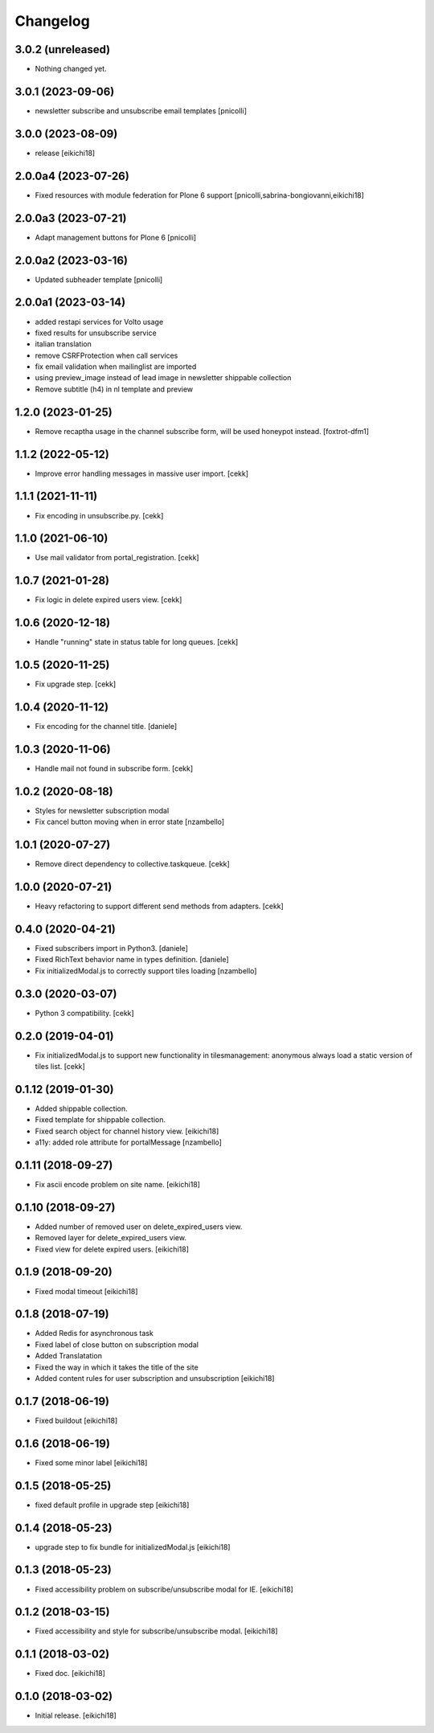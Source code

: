=========
Changelog
=========

3.0.2 (unreleased)
------------------

- Nothing changed yet.


3.0.1 (2023-09-06)
------------------

- newsletter subscribe and unsubscribe email templates
  [pnicolli]


3.0.0 (2023-08-09)
------------------

- release
  [eikichi18]


2.0.0a4 (2023-07-26)
--------------------

- Fixed resources with module federation for Plone 6 support
  [pnicolli,sabrina-bongiovanni,eikichi18]


2.0.0a3 (2023-07-21)
--------------------

- Adapt management buttons for Plone 6
  [pnicolli]


2.0.0a2 (2023-03-16)
--------------------

- Updated subheader template
  [pnicolli]


2.0.0a1 (2023-03-14)
--------------------

- added restapi services for Volto usage
- fixed results for unsubscribe service
- italian translation
- remove CSRFProtection when call services
- fix email validation when mailinglist are imported
- using preview_image instead of lead image in newsletter shippable collection
- Remove subtitle (h4) in nl template and preview

1.2.0 (2023-01-25)
------------------

- Remove recaptha usage in the channel subscribe form, will be used honeypot instead.
  [foxtrot-dfm1]


1.1.2 (2022-05-12)
------------------

- Improve error handling messages in massive user import.
  [cekk]


1.1.1 (2021-11-11)
------------------

- Fix encoding in unsubscribe.py.
  [cekk]


1.1.0 (2021-06-10)
------------------

- Use mail validator from portal_registration.
  [cekk]


1.0.7 (2021-01-28)
------------------

- Fix logic in delete expired users view.
  [cekk]


1.0.6 (2020-12-18)
------------------

- Handle "running" state in status table for long queues.
  [cekk]


1.0.5 (2020-11-25)
------------------

- Fix upgrade step.
  [cekk]

1.0.4 (2020-11-12)
------------------

- Fix encoding for the channel title.
  [daniele]


1.0.3 (2020-11-06)
------------------

- Handle mail not found in subscribe form.
  [cekk]


1.0.2 (2020-08-18)
------------------

- Styles for newsletter subscription modal
- Fix cancel button moving when in error state
  [nzambello]


1.0.1 (2020-07-27)
------------------

- Remove direct dependency to collective.taskqueue.
  [cekk]

1.0.0 (2020-07-21)
------------------

- Heavy refactoring to support different send methods from adapters.
  [cekk]


0.4.0 (2020-04-21)
------------------

- Fixed subscribers import in Python3.
  [daniele]
- Fixed RichText behavior name in types definition.
  [daniele]
- Fix initializedModal.js to correctly support tiles loading
  [nzambello]

0.3.0 (2020-03-07)
------------------

- Python 3 compatibility.
  [cekk]


0.2.0 (2019-04-01)
------------------

- Fix initializedModal.js to support new functionality in tilesmanagement: anonymous always load a static version of tiles list.
  [cekk]


0.1.12 (2019-01-30)
-------------------

- Added shippable collection.
- Fixed template for shippable collection.
- Fixed search object for channel history view.
  [eikichi18]

- a11y: added role attribute for portalMessage
  [nzambello]


0.1.11 (2018-09-27)
-------------------

- Fix ascii encode problem on site name.
  [eikichi18]


0.1.10 (2018-09-27)
-------------------

- Added number of removed user on delete_expired_users view.
- Removed layer for delete_expired_users view.
- Fixed view for delete expired users.
  [eikichi18]


0.1.9 (2018-09-20)
------------------

- Fixed modal timeout
  [eikichi18]


0.1.8 (2018-07-19)
------------------

- Added Redis for asynchronous task
- Fixed label of close button on subscription modal
- Added Translatation
- Fixed the way in which it takes the title of the site
- Added content rules for user subscription and unsubscription
  [eikichi18]


0.1.7 (2018-06-19)
------------------

- Fixed buildout
  [eikichi18]


0.1.6 (2018-06-19)
------------------

- Fixed some minor label
  [eikichi18]


0.1.5 (2018-05-25)
------------------

- fixed default profile in upgrade step
  [eikichi18]


0.1.4 (2018-05-23)
------------------

- upgrade step to fix bundle for initializedModal.js
  [eikichi18]


0.1.3 (2018-05-23)
------------------

- Fixed accessibility problem on subscribe/unsubscribe modal for IE.
  [eikichi18]


0.1.2 (2018-03-15)
------------------

- Fixed accessibility and style for subscribe/unsubscribe modal.
  [eikichi18]


0.1.1 (2018-03-02)
------------------

- Fixed doc.
  [eikichi18]


0.1.0 (2018-03-02)
------------------

- Initial release.
  [eikichi18]
